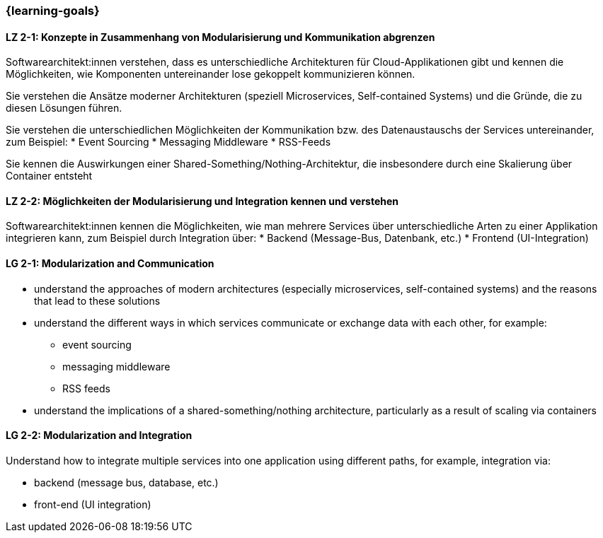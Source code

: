 === {learning-goals}

// tag::DE[]
[[LZ-2-1]]
==== LZ 2-1: Konzepte in Zusammenhang von Modularisierung und Kommunikation abgrenzen
Softwarearchitekt:innen verstehen, dass es unterschiedliche Architekturen für Cloud-Applikationen gibt und kennen die Möglichkeiten, wie Komponenten untereinander lose gekoppelt kommunizieren können.

Sie verstehen die Ansätze moderner Architekturen (speziell Microservices, Self-contained Systems) und die Gründe, die zu diesen Lösungen führen.

Sie verstehen die unterschiedlichen Möglichkeiten der Kommunikation bzw. des Datenaustauschs der Services untereinander, zum Beispiel:
* Event Sourcing
* Messaging Middleware
* RSS-Feeds

Sie kennen die Auswirkungen einer Shared-Something/Nothing-Architektur, die insbesondere durch eine Skalierung über Container entsteht

[[LZ-2-2]]
==== LZ 2-2: Möglichkeiten der Modularisierung und Integration kennen und verstehen
Softwarearchitekt:innen kennen die Möglichkeiten, wie man mehrere Services über unterschiedliche Arten zu einer Applikation integrieren kann, zum Beispiel durch Integration über:
* Backend (Message-Bus, Datenbank, etc.)
* Frontend (UI-Integration)

// end::DE[]

// tag::EN[]
[[LG-2-1]]
==== LG 2-1: Modularization and Communication
* understand the approaches of modern architectures (especially microservices, self-contained systems) and the reasons that lead to these solutions
* understand the different ways in which services communicate or exchange data with each other, for example:
** event sourcing
** messaging middleware
** RSS feeds
* understand the implications of a shared-something/nothing architecture, particularly as a result of scaling via containers

[[LG-2-2]]
==== LG 2-2: Modularization and Integration
Understand how to integrate multiple services into one application using different paths, for example, integration via:

* backend (message bus, database, etc.)
* front-end (UI integration)
// end::EN[]
